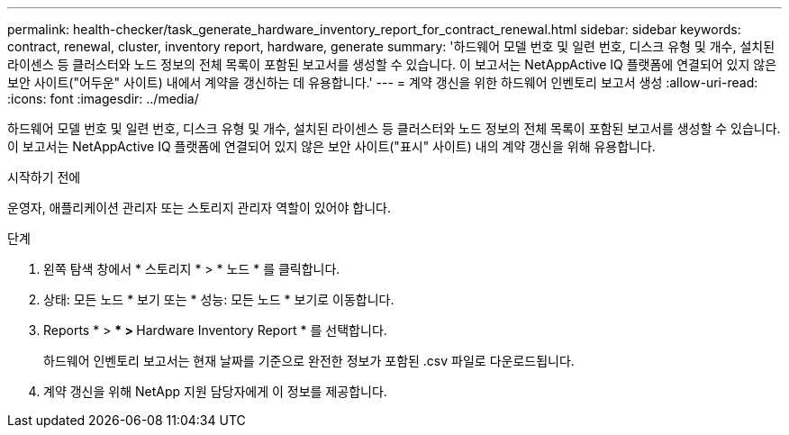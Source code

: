 ---
permalink: health-checker/task_generate_hardware_inventory_report_for_contract_renewal.html 
sidebar: sidebar 
keywords: contract, renewal, cluster, inventory report, hardware, generate 
summary: '하드웨어 모델 번호 및 일련 번호, 디스크 유형 및 개수, 설치된 라이센스 등 클러스터와 노드 정보의 전체 목록이 포함된 보고서를 생성할 수 있습니다. 이 보고서는 NetAppActive IQ 플랫폼에 연결되어 있지 않은 보안 사이트("어두운" 사이트) 내에서 계약을 갱신하는 데 유용합니다.' 
---
= 계약 갱신을 위한 하드웨어 인벤토리 보고서 생성
:allow-uri-read: 
:icons: font
:imagesdir: ../media/


[role="lead"]
하드웨어 모델 번호 및 일련 번호, 디스크 유형 및 개수, 설치된 라이센스 등 클러스터와 노드 정보의 전체 목록이 포함된 보고서를 생성할 수 있습니다. 이 보고서는 NetAppActive IQ 플랫폼에 연결되어 있지 않은 보안 사이트("표시" 사이트) 내의 계약 갱신을 위해 유용합니다.

.시작하기 전에
운영자, 애플리케이션 관리자 또는 스토리지 관리자 역할이 있어야 합니다.

.단계
. 왼쪽 탐색 창에서 * 스토리지 * > * 노드 * 를 클릭합니다.
. 상태: 모든 노드 * 보기 또는 * 성능: 모든 노드 * 보기로 이동합니다.
. Reports * > *** > ** Hardware Inventory Report * 를 선택합니다.
+
하드웨어 인벤토리 보고서는 현재 날짜를 기준으로 완전한 정보가 포함된 .csv 파일로 다운로드됩니다.

. 계약 갱신을 위해 NetApp 지원 담당자에게 이 정보를 제공합니다.

